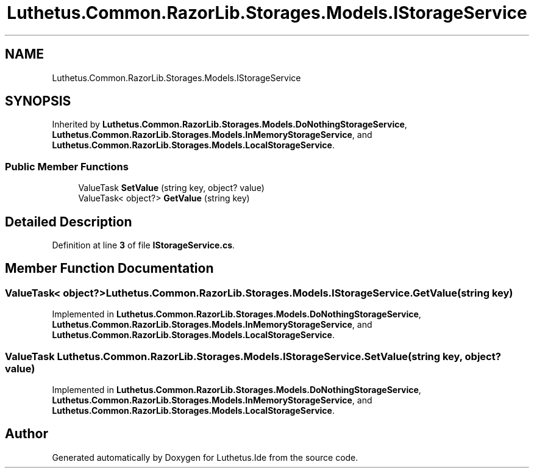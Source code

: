 .TH "Luthetus.Common.RazorLib.Storages.Models.IStorageService" 3 "Version 1.0.0" "Luthetus.Ide" \" -*- nroff -*-
.ad l
.nh
.SH NAME
Luthetus.Common.RazorLib.Storages.Models.IStorageService
.SH SYNOPSIS
.br
.PP
.PP
Inherited by \fBLuthetus\&.Common\&.RazorLib\&.Storages\&.Models\&.DoNothingStorageService\fP, \fBLuthetus\&.Common\&.RazorLib\&.Storages\&.Models\&.InMemoryStorageService\fP, and \fBLuthetus\&.Common\&.RazorLib\&.Storages\&.Models\&.LocalStorageService\fP\&.
.SS "Public Member Functions"

.in +1c
.ti -1c
.RI "ValueTask \fBSetValue\fP (string key, object? value)"
.br
.ti -1c
.RI "ValueTask< object?> \fBGetValue\fP (string key)"
.br
.in -1c
.SH "Detailed Description"
.PP 
Definition at line \fB3\fP of file \fBIStorageService\&.cs\fP\&.
.SH "Member Function Documentation"
.PP 
.SS "ValueTask< object?> Luthetus\&.Common\&.RazorLib\&.Storages\&.Models\&.IStorageService\&.GetValue (string key)"

.PP
Implemented in \fBLuthetus\&.Common\&.RazorLib\&.Storages\&.Models\&.DoNothingStorageService\fP, \fBLuthetus\&.Common\&.RazorLib\&.Storages\&.Models\&.InMemoryStorageService\fP, and \fBLuthetus\&.Common\&.RazorLib\&.Storages\&.Models\&.LocalStorageService\fP\&.
.SS "ValueTask Luthetus\&.Common\&.RazorLib\&.Storages\&.Models\&.IStorageService\&.SetValue (string key, object? value)"

.PP
Implemented in \fBLuthetus\&.Common\&.RazorLib\&.Storages\&.Models\&.DoNothingStorageService\fP, \fBLuthetus\&.Common\&.RazorLib\&.Storages\&.Models\&.InMemoryStorageService\fP, and \fBLuthetus\&.Common\&.RazorLib\&.Storages\&.Models\&.LocalStorageService\fP\&.

.SH "Author"
.PP 
Generated automatically by Doxygen for Luthetus\&.Ide from the source code\&.
